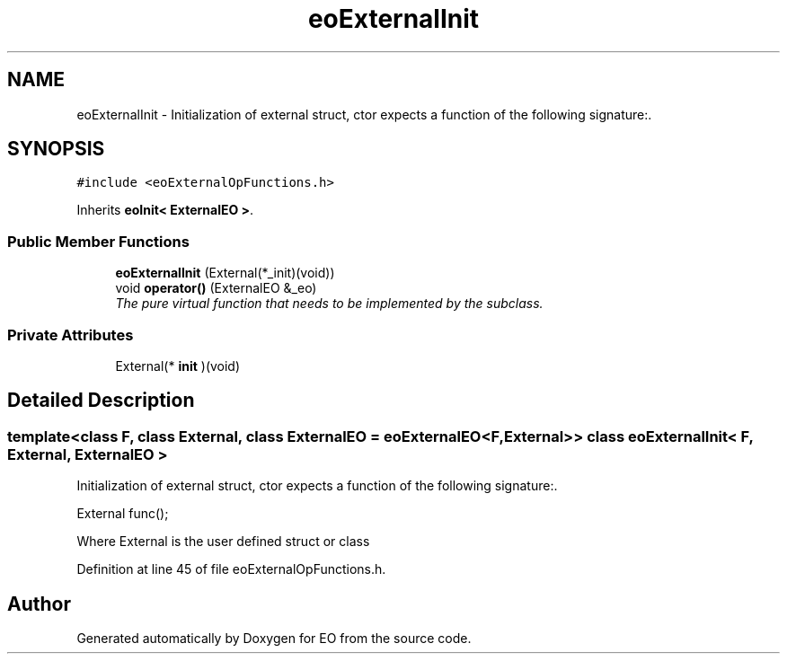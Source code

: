 .TH "eoExternalInit" 3 "19 Oct 2006" "Version 0.9.4-cvs" "EO" \" -*- nroff -*-
.ad l
.nh
.SH NAME
eoExternalInit \- Initialization of external struct, ctor expects a function of the following signature:.  

.PP
.SH SYNOPSIS
.br
.PP
\fC#include <eoExternalOpFunctions.h>\fP
.PP
Inherits \fBeoInit< ExternalEO >\fP.
.PP
.SS "Public Member Functions"

.in +1c
.ti -1c
.RI "\fBeoExternalInit\fP (External(*_init)(void))"
.br
.ti -1c
.RI "void \fBoperator()\fP (ExternalEO &_eo)"
.br
.RI "\fIThe pure virtual function that needs to be implemented by the subclass. \fP"
.in -1c
.SS "Private Attributes"

.in +1c
.ti -1c
.RI "External(* \fBinit\fP )(void)"
.br
.in -1c
.SH "Detailed Description"
.PP 

.SS "template<class F, class External, class ExternalEO = eoExternalEO<F, External>> class eoExternalInit< F, External, ExternalEO >"
Initialization of external struct, ctor expects a function of the following signature:. 

External func();
.PP
Where External is the user defined struct or class 
.PP
Definition at line 45 of file eoExternalOpFunctions.h.

.SH "Author"
.PP 
Generated automatically by Doxygen for EO from the source code.
